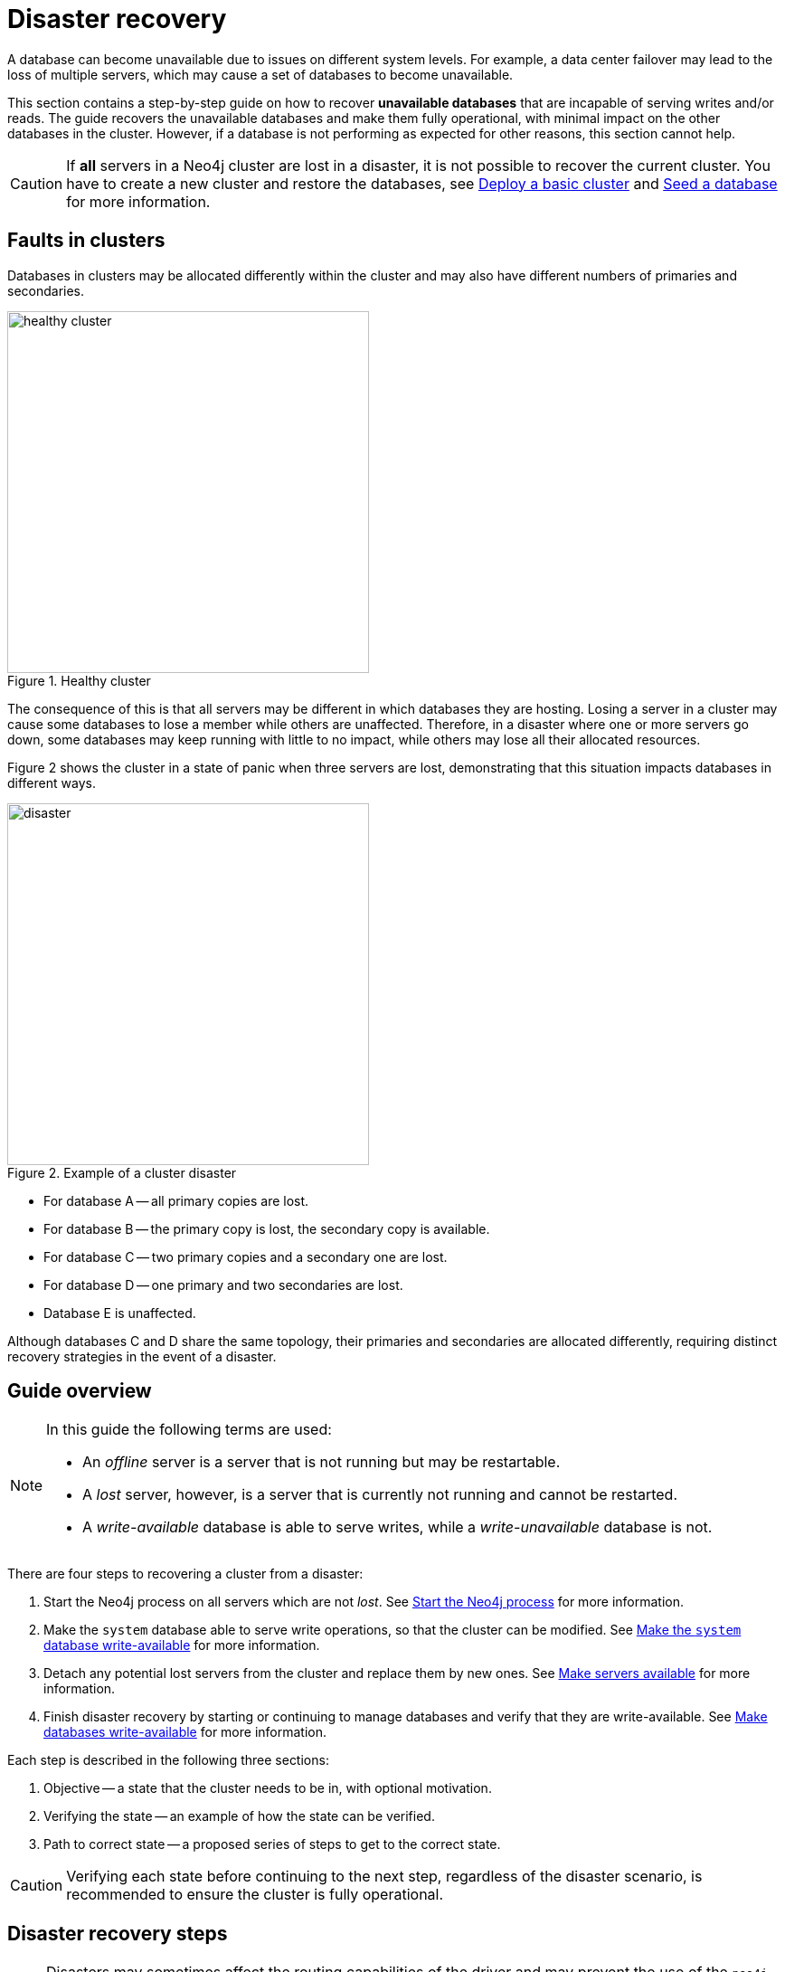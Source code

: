 :description: This section describes how to recover databases that have become unavailable. How to heal a cluster.
[role=enterprise-edition]
[[cluster-recovery]]
= Disaster recovery

A database can become unavailable due to issues on different system levels.
For example, a data center failover may lead to the loss of multiple servers, which may cause a set of databases to become unavailable.

This section contains a step-by-step guide on how to recover *unavailable databases* that are incapable of serving writes and/or reads.
The guide recovers the unavailable databases and make them fully operational, with minimal impact on the other databases in the cluster.
However, if a database is not performing as expected for other reasons, this section cannot help.

[CAUTION]
====
If *all* servers in a Neo4j cluster are lost in a disaster, it is not possible to recover the current cluster.
You have to create a new cluster and restore the databases, see xref:clustering/setup/deploy.adoc[Deploy a basic cluster] and xref:clustering/databases.adoc#cluster-seed[Seed a database] for more information.
====

== Faults in clusters

Databases in clusters may be allocated differently within the cluster and may also have different numbers of primaries and secondaries.

image::healthy-cluster.svg[width="400", title="Healthy cluster", role=popup]

The consequence of this is that all servers may be different in which databases they are hosting.
Losing a server in a cluster may cause some databases to lose a member while others are unaffected.
Therefore, in a disaster where one or more servers go down, some databases may keep running with little to no impact, while others may lose all their allocated resources.

Figure 2 shows the cluster in a state of panic when three servers are lost, demonstrating that this situation impacts databases in different ways.

image::disaster.svg[width="400", title="Example of a cluster disaster", role=popup]

* For database A -- all primary copies are lost.
* For database B -- the primary copy is lost, the secondary copy is available.
* For database C -- two primary copies and a secondary one are lost.
* For database D -- one primary and two secondaries are lost.
* Database E is unaffected.

Although databases C and D share the same topology, their primaries and secondaries are allocated differently, requiring distinct recovery strategies in the event of a disaster.

== Guide overview
[NOTE]
====
In this guide the following terms are used:

* An _offline_ server is a server that is not running but may be restartable.
* A _lost_ server, however, is a server that is currently not running and cannot be restarted.
* A _write-available_ database is able to serve writes, while a _write-unavailable_ database is not.
====

There are four steps to recovering a cluster from a disaster:

. Start the Neo4j process on all servers which are not _lost_.
See xref:start-the-neo4j-process[Start the Neo4j process] for more information.
. Make the `system` database able to serve write operations, so that the cluster can be modified.
See xref:make-the-system-database-write-available[Make the `system` database write-available] for more information.
. Detach any potential lost servers from the cluster and replace them by new ones.
See xref:make-servers-available[Make servers available] for more information.
. Finish disaster recovery by starting or continuing to manage databases and verify that they are write-available.
See xref:make-databases-write-available[Make databases write-available] for more information.

Each step is described in the following three sections:

. Objective -- a state that the cluster needs to be in, with optional motivation.
. Verifying the state -- an example of how the state can be verified.
. Path to correct state -- a proposed series of steps to get to the correct state.

[CAUTION]
====
Verifying each state before continuing to the next step, regardless of the disaster scenario, is recommended to ensure the cluster is fully operational.
====

[[disaster-recovery-steps]]
== Disaster recovery steps

[NOTE]
====
Disasters may sometimes affect the routing capabilities of the driver and may prevent the use of the `neo4j` scheme for routing.
One way to remedy this is to connect directly to the server using `bolt` instead of `neo4j`.
See xref:clustering/setup/routing.adoc#clustering-routing[Server-side routing] for more information on the `bolt` scheme.
====

[[start-the-neo4j-process]]
=== Start the Neo4j process

==== Objective

====
The Neo4j process is started on all servers that are not _lost_.
====

==== Path to correct state

Start the Neo4j process on all servers that are _offline_.
If a server is unable to start, inspect the logs and contact support personnel.
The server may have to be considered indefinitely lost.

[[make-the-system-database-write-available]]
=== Make the `system` database write-available

==== Objective
====
The `system` database is able to serve write operations.
====

The `system` database contains the view of the cluster.
This includes which servers and databases are present, where they live and how they are configured.
During a disaster, the view of the cluster might need to change to reflect a new reality, such as removing lost servers.
Databases might also need to be recreated to regain write availability.
Because both of these steps are executed by modifying the `system` database, making the `system` database write-available is a vital first step during disaster recovery.

==== Verifying the state

The `system` database's write availability can be verified by using the xref:clustering/monitoring/status-check.adoc[Status check] procedure.

[source, shell]
----
CALL dbms.cluster.statusCheck(["system"]);
----

[NOTE]
=====
The status check procedure cannot verify the write availability of a database configured to have a single primary.
Instead, check that the primary is allocated on an available server and that it has `currentStatus` = `online` by running `SHOW DATABASES`.
=====

==== Path to correct state

Use the following steps to regain write availability for the `system` database if it has been lost.
They create a new `system` database from the most up-to-date copy of the `system` database that can be found in the cluster.
It is important to get a `system` database that is as up-to-date as possible, so it corresponds to the view before the disaster closely.

.Guide
[%collapsible]
====

[NOTE]
=====
This section of the disaster recovery guide uses `neo4j-admin` commands.
For more information about the used commands, see xref:neo4j-admin-neo4j-cli.adoc#neo4j-admin-commands[neo4j-admin commands].
=====

. Shut down the Neo4j process on all servers.
This causes downtime for all databases in the cluster until the processes are started again at the end of this section.
. On each server, run `bin/neo4j-admin dbms unbind-system-db` to reset the `system` database state on the servers.
. On each server, run `bin/neo4j-admin database info system` and compare the `lastCommittedTransaction` to find out which server has the most up-to-date copy of the `system` database.
. On the most up-to-date server, run `bin/neo4j-admin database dump system --to-path=[path-to-dump]` to take a dump of the current `system` database and store it in an accessible location.
. For every _lost_ server, add a new *unconstrained* one according to xref:clustering/servers.adoc#cluster-add-server[Add a server to the cluster].
It is important that the new servers are unconstrained, or deallocating servers in the next step of this guide might be blocked, even though enough servers were added.
+
[NOTE]
=====
While recommended, it is not strictly necessary to add new servers in this step.
There is also an option to change the `system` database mode (`server.cluster.system_database_mode`) on secondary allocations to make them primary allocations for the new `system` database.
The number of primary allocations needed is defined by `dbms.cluster.minimum_initial_system_primaries_count`.
See the xref:configuration/configuration-settings.adoc#config_dbms.cluster.minimum_initial_system_primaries_count[Configuration settings] for more information.
Be aware that not replacing servers can cause cluster overload when databases are moved from lost servers to available ones in the next step of this guide.
=====
+
. On each server, run `bin/neo4j-admin database load system --from-path=[path-to-dump] --overwrite-destination=true` to load the current `system` database dump.
. On each server, ensure that the discovery settings are correct.
See xref:clustering/setup/discovery.adoc[Cluster server discovery] for more information.
. Start the Neo4j process on all servers.
====


[[make-servers-available]]
=== Make servers available

==== Objective
====
All servers in the cluster's view are available and enabled.
====

A lost server will still be in the `system` database's view of the cluster, but in an unavailable state.
Furthermore, according to the view of the cluster, these lost servers are still hosting the databases they had before they became lost.
Therefore, informing the cluster of servers which are lost is not enough.
The databases hosted on lost servers also need to be moved onto available servers in the cluster, before the lost servers can be removed.

==== Verifying the state
The cluster's view of servers can be seen by listing the servers.
See xref:clustering/servers.adoc#_listing_servers[Listing servers] for more information.
The state has been verified if *all* servers show `health` = `Available` and `status` = `Enabled`.

[source, cypher]
----
SHOW SERVERS;
----

==== Path to correct state
Use the following steps to remove lost servers and add new ones to the cluster.
To remove lost servers, any allocations they were hosting must be moved to available servers in the cluster.
This is done in two different steps:

* Any allocations that cannot move by themselves require the database to be recreated so that they are forced to move.
* Any allocations that can move will be instructed to do so by deallocating the server.

.Guide
[%collapsible]
====
. For each `Unavailable` server, run `CALL dbms.cluster.cordonServer("unavailable-server-id")` on one of the available servers.
This prevents new database allocations from being moved to this server.
. For each `Cordoned` server, make sure a new *unconstrained* server has been added to the cluster to take its place.
See xref:clustering/servers.adoc#cluster-add-server[Add a server to the cluster] for more information.
+
If servers were added in the <<make-the-system-database-write-available, Make the `system` database write-available>> step of this guide, additional servers might not be needed here.
It is important that the new servers are unconstrained, or deallocating servers might be blocked even though enough servers were added.
+
[NOTE]
=====
While recommended, it is not strictly necessary to add new servers in this step.
However, not adding new servers reduces the capacity of the cluster to handle work.
Furthermore, it might require the topology for a database to be altered to make deallocating servers and recreating databases possible.
=====

. For each stopped database (`currentStatus`= `offline`), start them by running `START DATABASE stopped-db`.
This is necessary since stopped databases cannot be deallocated from a server.
It is also necessary for the status check procedure to accurately indicate if this database should be recreated or not.
Verify that all allocations are in `currentStatus` = `online` on servers which are not lost before moving to the next step.
If a database fails to start, leave it to be recreated in the next step of this guide.
+
[NOTE]
=====
A database can be set to `READ-ONLY` before it is started to avoid updates on the database with the following command:
`ALTER DATABASE database-name SET ACCESS READ ONLY`.
=====

. On each server, run `CALL dbms.cluster.statusCheck([])` to check the write availability for all databases running in primary mode on this server.
See xref:clustering/monitoring/status-check.adoc[Monitoring replication] for more information.
+
[NOTE]
=====
The status check procedure cannot verify the write availability of a database configured to have a single primary.
Instead, check that the primary is allocated on an available server and that it has `currentStatus` = `online` by running `SHOW DATABASES`.
=====

. For each database that is not write-available, recreate it to move it from lost servers and regain write availability.
Go to xref:database-administration/standard-databases/recreate-database.adoc[Recreate a database] for more information about recreate options.
Remember to make sure there are recent backups for the databases before recreating them.
See xref:backup-restore/online-backup.adoc[Online backup] for more information.
If any database has `currentStatus` = `quarantined` on an available server, recreate them from backup using xref:database-administration/standard-databases/recreate-database.adoc#uri-seed[Backup as seed].
+
[CAUTION]
=====
If you recreate databases using xref:database-administration/standard-databases/recreate-database.adoc#undefined-servers[undefined servers] or xref:database-administration/standard-databases/recreate-database.adoc#undefined-servers-backup[undefined servers with fallback backup], the store might not be recreated as up-to-date as possible in certain edge cases where the `system` database has been restored.
=====

. For each `Cordoned` server, run `DEALLOCATE DATABASES FROM SERVER cordoned-server-id` on one of the available servers.
This will move all database allocations from this server to an available server in the cluster.
+
[NOTE]
=====
This operation might fail if enough unconstrained servers were not added to the cluster to replace lost servers.
Another reason is that some available servers are also `Cordoned`.
=====

. For each deallocating or deallocated server, run `DROP SERVER deallocated-server-id`.
This removes the server from the cluster's view.
====


[[make-databases-write-available]]
=== Make databases write-available

==== Objective
====
All databases that are desired to be started are write-available.
====

Once this state is verified, disaster recovery is complete.
However, remember that previously stopped databases might have been started during this process.
If they are still desired to be in stopped state, run `STOP DATABASE started-db WAIT`.

[CAUTION]
====
Remember, recreating a database takes an unbounded amount of time since it may involve copying the store to a new server, as described in xref:database-administration/standard-databases/recreate-database.adoc[Recreate a database].
Therefore, an allocation with `currentStatus` = `starting` will probably reach the `requestedStatus` given some time.
====

[[example-verification]]
==== Verifying the state
You can verify all clustered databases' write availability by using the xref:clustering/monitoring/status-check.adoc[status check] procedure.

[source, shell]
----
CALL dbms.cluster.statusCheck([]);
----

[NOTE]
=====
The status check procedure cannot verify the write availability of a database configured to have a single primary.
Instead, check that the primary is allocated on an available server and that it has `currentStatus` = `online` by running `SHOW DATABASES`.
=====

A stricter verification can be done to verify that all databases are in their desired states on all servers.
For the stricter check, run `SHOW DATABASES` and verify that `requestedStatus` = `currentStatus` for all database allocations on all servers.

==== Path to correct state
Use the following steps to make all databases in the cluster write-available again.
They include recreating any databases that are not write-available and identifying any recreations that will not complete.
Recreations might fail for different reasons, but one example is that the checksums do not match for the same transaction on different servers.

.Guide
[%collapsible]
====
. Identify all write-unavailable databases by running `CALL dbms.cluster.statusCheck([])` as described in the <<#example-verification, Example verification>> part of this disaster recovery step.
Filter out all databases desired to be stopped, so that they are not recreated unnecessarily.
. Recreate every database that is not write-available and has not been recreated previously.
See xref:database-administration/standard-databases/recreate-database.adoc[Recreate a database] for more information.
Remember to make sure there are recent backups for the databases before recreating them.
See xref:backup-restore/online-backup.adoc[Online backup] for more information.
If any database has `currentStatus` = `quarantined` on an available server, recreate them from backup using xref:database-administration/standard-databases/recreate-database.adoc#uri-seed[Backup as seed].
+
[CAUTION]
=====
If you recreate databases using xref:database-administration/standard-databases/recreate-database.adoc#undefined-servers[undefined servers] or xref:database-administration/standard-databases/recreate-database.adoc#undefined-servers-backup[undefined servers with fallback backup], the store might not be recreated as up-to-date as possible in certain edge cases where the `system` database has been restored.
=====

. Run `SHOW DATABASES` and check any recreated databases that are not write-available.
Recreating a database will not complete if one of the following messages is displayed in the message field:
** `Seeders ServerId1 and ServerId2 have different checksums for transaction TransactionId. All seeders must have the same checksum for the same append index.`
** `Seeders ServerId1 and ServerId2 have incompatible storeIds. All seeders must have compatible storeIds.`
** `No store found on any of the seeders ServerId1, ServerId2...`
. For each database which will not complete recreation, recreate them from backup using xref:database-administration/standard-databases/recreate-database.adoc#uri-seed[Backup as seed].

====
